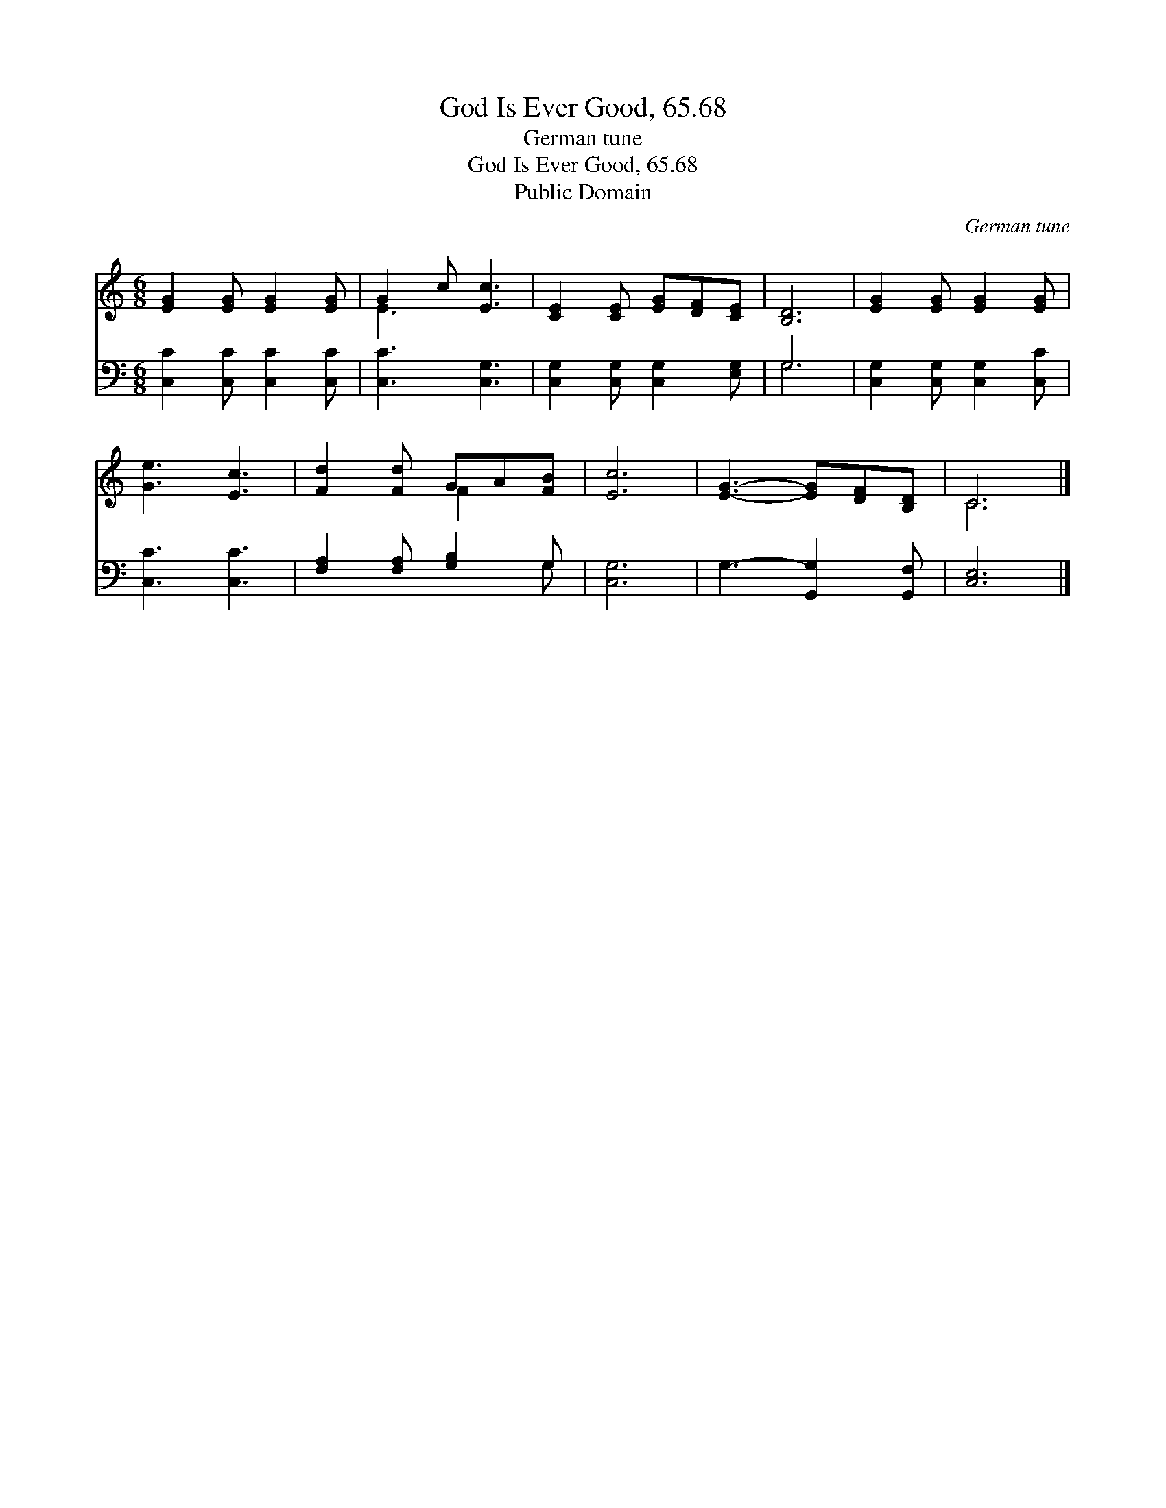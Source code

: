 X:1
T:God Is Ever Good, 65.68
T:German tune
T:God Is Ever Good, 65.68
T:Public Domain
C:German tune
Z:Public Domain
%%score ( 1 2 ) ( 3 4 )
L:1/8
M:6/8
K:C
V:1 treble 
V:2 treble 
V:3 bass 
V:4 bass 
V:1
 [EG]2 [EG] [EG]2 [EG] | G2 c [Ec]3 | [CE]2 [CE] [EG][DF][CE] | [B,D]6 | [EG]2 [EG] [EG]2 [EG] | %5
 [Ge]3 [Ec]3 | [Fd]2 [Fd] GA[FB] | [Ec]6 | [EG]3- [EG][DF][B,D] | C6 |] %10
V:2
 x6 | E3 x3 | x6 | x6 | x6 | x6 | x3 F2 x | x6 | x6 | C6 |] %10
V:3
 [C,C]2 [C,C] [C,C]2 [C,C] | [C,C]3 [C,G,]3 | [C,G,]2 [C,G,] [C,G,]2 [E,G,] | G,6 | %4
 [C,G,]2 [C,G,] [C,G,]2 [C,C] | [C,C]3 [C,C]3 | [F,A,]2 [F,A,] [G,B,]2 G, | [C,G,]6 | %8
 G,3- [G,,G,]2 [G,,F,] | [C,E,]6 |] %10
V:4
 x6 | x6 | x6 | G,6 | x6 | x6 | x5 G, | x6 | x6 | x6 |] %10

